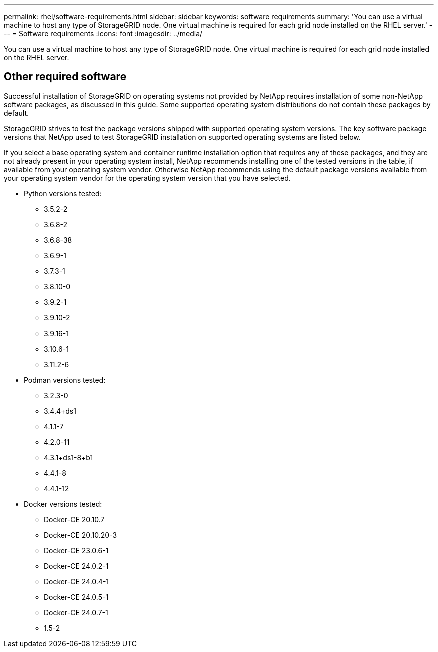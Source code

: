 ---
permalink: rhel/software-requirements.html
sidebar: sidebar
keywords: software requirements
summary: 'You can use a virtual machine to host any type of StorageGRID node. One virtual machine is required for each grid node installed on the RHEL server.'
---
= Software requirements
:icons: font
:imagesdir: ../media/

[.lead]
You can use a virtual machine to host any type of StorageGRID node. One virtual machine is required for each grid node installed on the RHEL server.

== Other required software

Successful installation of StorageGRID on operating systems not provided by NetApp requires installation of some non-NetApp software packages, as discussed in this guide. Some supported operating system distributions do not contain these packages by default. 

StorageGRID strives to test the package versions shipped with supported operating system versions. The key software package versions that NetApp used to test StorageGRID installation on supported operating systems are listed below. 

If you select a base operating system and container runtime installation option that requires any of these packages, and they are not already present in your operating system install, NetApp recommends installing one of the tested versions in the table, if available from your operating system vendor. Otherwise NetApp recommends using the default package versions available from your operating system vendor for the operating system version that you have selected.

* Python versions tested:

** 3.5.2-2
** 3.6.8-2
** 3.6.8-38
** 3.6.9-1
** 3.7.3-1
** 3.8.10-0
** 3.9.2-1
** 3.9.10-2
** 3.9.16-1
** 3.10.6-1
** 3.11.2-6

* Podman versions tested:

** 3.2.3-0
** 3.4.4+ds1
** 4.1.1-7
** 4.2.0-11
** 4.3.1+ds1-8+b1
** 4.4.1-8
** 4.4.1-12

* Docker versions tested:

** Docker-CE 20.10.7
** Docker-CE 20.10.20-3
** Docker-CE 23.0.6-1
** Docker-CE 24.0.2-1
** Docker-CE 24.0.4-1
** Docker-CE 24.0.5-1
** Docker-CE 24.0.7-1
** 1.5-2

